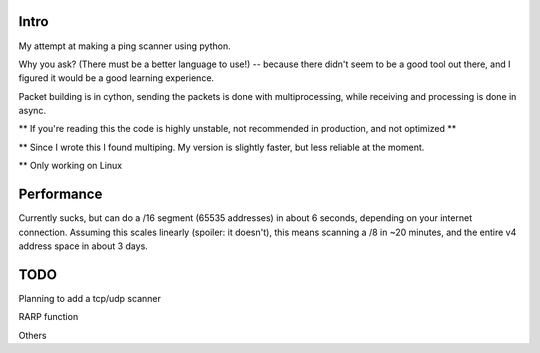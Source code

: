 Intro
------------

My attempt at making a ping scanner using python.

Why you ask? (There must be a better language to use!) -- because there didn't seem to be a good tool out there, and I
figured it would be a good learning experience.

Packet building is in cython, sending the packets is done with multiprocessing, while receiving and processing is done in async.

** If you're reading this the code is highly unstable, not recommended in production, and not optimized **

** Since I wrote this I found multiping. My version is slightly faster, but less reliable at the moment.
 
** Only working on Linux
 
Performance
------------
Currently sucks, but can do a /16 segment (65535 addresses) in about 6 seconds, depending on your internet connection.
Assuming this scales linearly (spoiler: it doesn't), this means scanning a /8 in ~20 minutes, and the entire v4 address
space in about 3 days.

TODO
------------
Planning to add a tcp/udp scanner

RARP function

Others
